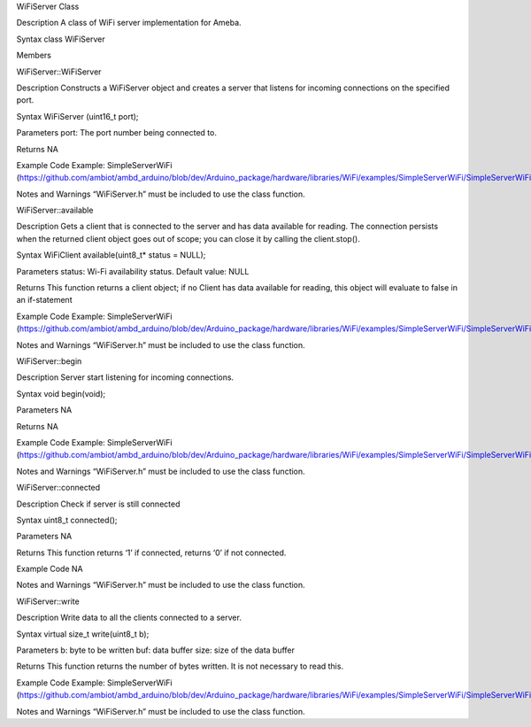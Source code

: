 WiFiServer Class

Description A class of WiFi server implementation for Ameba.

Syntax class WiFiServer

Members

WiFiServer::WiFiServer

Description Constructs a WiFiServer object and creates a server that
listens for incoming connections on the specified port.

Syntax WiFiServer (uint16_t port);

Parameters port: The port number being connected to.

Returns NA

Example Code Example: SimpleServerWiFi
(https://github.com/ambiot/ambd_arduino/blob/dev/Arduino_package/hardware/libraries/WiFi/examples/SimpleServerWiFi/SimpleServerWiFi.ino)

Notes and Warnings “WiFiServer.h” must be included to use the class
function.

WiFiServer::available

Description Gets a client that is connected to the server and has data
available for reading. The connection persists when the returned client
object goes out of scope; you can close it by calling the client.stop().

Syntax WiFiClient available(uint8_t\* status = NULL);

Parameters status: Wi-Fi availability status. Default value: NULL

Returns This function returns a client object; if no Client has data
available for reading, this object will evaluate to false in an
if-statement

Example Code Example: SimpleServerWiFi
(https://github.com/ambiot/ambd_arduino/blob/dev/Arduino_package/hardware/libraries/WiFi/examples/SimpleServerWiFi/SimpleServerWiFi.ino)

Notes and Warnings “WiFiServer.h” must be included to use the class
function.

WiFiServer::begin

Description Server start listening for incoming connections.

Syntax void begin(void);

Parameters NA

Returns NA

Example Code Example: SimpleServerWiFi
(https://github.com/ambiot/ambd_arduino/blob/dev/Arduino_package/hardware/libraries/WiFi/examples/SimpleServerWiFi/SimpleServerWiFi.ino)

Notes and Warnings “WiFiServer.h” must be included to use the class
function.

WiFiServer::connected

Description Check if server is still connected

Syntax uint8_t connected();

Parameters NA

Returns This function returns ‘1’ if connected, returns ‘0’ if not
connected.

Example Code NA

Notes and Warnings “WiFiServer.h” must be included to use the class
function.

WiFiServer::write

Description Write data to all the clients connected to a server.

Syntax virtual size_t write(uint8_t b);

Parameters b: byte to be written buf: data buffer size: size of the data
buffer

Returns This function returns the number of bytes written. It is not
necessary to read this.

Example Code Example: SimpleServerWiFi
(https://github.com/ambiot/ambd_arduino/blob/dev/Arduino_package/hardware/libraries/WiFi/examples/SimpleServerWiFi/SimpleServerWiFi.ino)

Notes and Warnings “WiFiServer.h” must be included to use the class
function.
